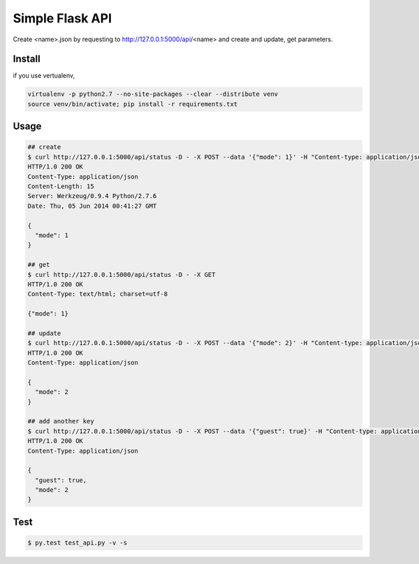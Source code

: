 Simple Flask API
=======================

Create <name>.json by requesting to http://127.0.0.1:5000/api/<name> and create and update, get parameters.

========
Install
========

if you use vertualenv,

.. sourcecode:: sh

   virtualenv -p python2.7 --no-site-packages --clear --distribute venv
   source venv/bin/activate; pip install -r requirements.txt

========
Usage
========

.. sourcecode:: sh
    
   ## create 
   $ curl http://127.0.0.1:5000/api/status -D - -X POST --data '{"mode": 1}' -H "Content-type: application/json"
   HTTP/1.0 200 OK
   Content-Type: application/json
   Content-Length: 15
   Server: Werkzeug/0.9.4 Python/2.7.6
   Date: Thu, 05 Jun 2014 00:41:27 GMT

   {
     "mode": 1
   }

   ## get
   $ curl http://127.0.0.1:5000/api/status -D - -X GET
   HTTP/1.0 200 OK
   Content-Type: text/html; charset=utf-8

   {"mode": 1}

   ## update
   $ curl http://127.0.0.1:5000/api/status -D - -X POST --data '{"mode": 2}' -H "Content-type: application/json"
   HTTP/1.0 200 OK
   Content-Type: application/json

   {
     "mode": 2
   }

   ## add another key
   $ curl http://127.0.0.1:5000/api/status -D - -X POST --data '{"guest": true}' -H "Content-type: application/json"
   HTTP/1.0 200 OK
   Content-Type: application/json

   {
     "guest": true,
     "mode": 2
   }

========
Test
========

.. sourcecode:: sh
    
   $ py.test test_api.py -v -s
